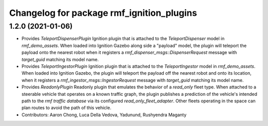 ^^^^^^^^^^^^^^^^^^^^^^^^^^^^^^^^^^^^^^^^^^
Changelog for package rmf_ignition_plugins
^^^^^^^^^^^^^^^^^^^^^^^^^^^^^^^^^^^^^^^^^^

1.2.0 (2021-01-06)
------------------
* Provides `TeleportDispenserPlugin` Ignition plugin that is attached to the `TeleportDispenser` model in `rmf_demo_assets`. When loaded into Ignition Gazebo along side a "payload" model, the plugin will teleport the payload onto the nearest robot when it registers a `rmf_dispenser_msgs::DispenserRequest` message with `target_guid` matching its model name.
* Provides `TeleportIngestorPlugin` Ignition plugin that is attached to the `TeleportIngestor` model in `rmf_demo_assets`. When loaded into Ignition Gazebo, the plugin will teleport the payload off the nearest robot and onto its location, when it registers a `rmf_ingestor_msgs::IngestorRequest` message with `target_guid` matching its model name.
* Provides `ReadonlyPlugin` Readonly plugin that emulates the behavior of a `read_only` fleet type. When attached to a steerable vehicle that operates on a known traffic graph, the plugin publishes a prediction of the vehicle's intended path to the `rmf traffic database` via its configured `read_only_fleet_adapter`. Other fleets operating in the space can plan routes to avoid the path of this vehicle.
* Contributors: Aaron Chong, Luca Della Vedova, Yadunund, Rushyendra Maganty
